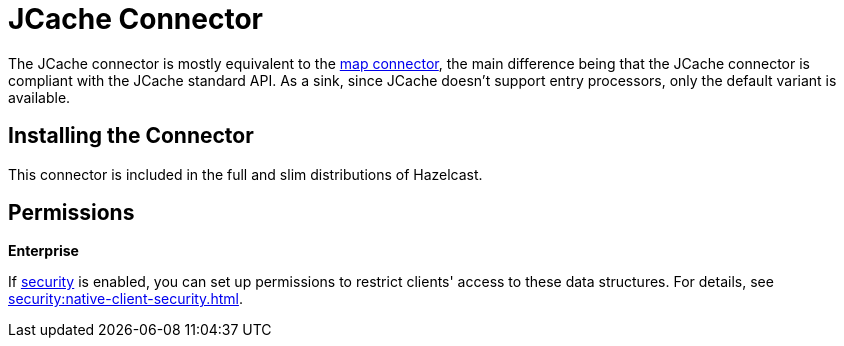 = JCache Connector
:description: The JCache connector is mostly equivalent to the map connector, the main difference being that the JCache connector is compliant with the JCache standard API. As a sink, since JCache doesn't support entry processors, only the default variant is available.

The JCache connector is mostly equivalent to the xref:map-connector.adoc[map connector], the main difference being that the JCache connector is compliant with the JCache standard API. As a sink, since JCache doesn't support entry processors, only the default variant is available.

== Installing the Connector

This connector is included in the full and slim
distributions of Hazelcast.

== Permissions
[.enterprise]*Enterprise*

If xref:security:enabling-jaas.adoc[security] is enabled, you can set up permissions to restrict clients' access to these data structures. For details, see xref:security:native-client-security.adoc[].